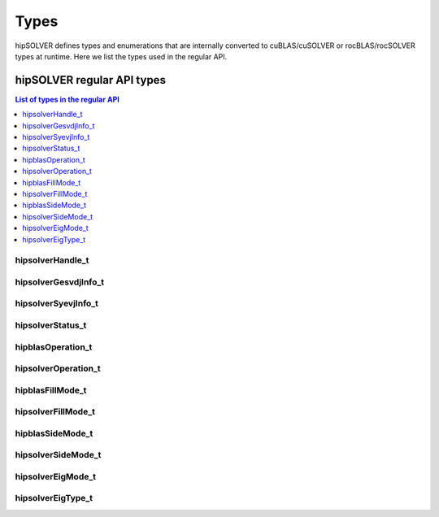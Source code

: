 
*****
Types
*****

hipSOLVER defines types and enumerations that are internally converted to cuBLAS/cuSOLVER or
rocBLAS/rocSOLVER types at runtime. Here we list the types used in the regular API.

hipSOLVER regular API types
================================

.. contents:: List of types in the regular API
   :local:
   :backlinks: top

.. _handle_t:

hipsolverHandle_t
--------------------
.. doxygentypedef:: hipsolverHandle_t

.. _gesvdjinfo_t:

hipsolverGesvdjInfo_t
----------------------
.. doxygentypedef:: hipsolverGesvdjInfo_t

.. _syevjinfo_t:

hipsolverSyevjInfo_t
--------------------
.. doxygentypedef:: hipsolverSyevjInfo_t

.. _status_t:

hipsolverStatus_t
--------------------
.. doxygenenum:: hipsolverStatus_t

.. _operation_t:

hipblasOperation_t
--------------------
.. doxygenenum:: hipblasOperation_t

hipsolverOperation_t
--------------------
.. doxygentypedef:: hipsolverOperation_t

.. _fillmode_t:

hipblasFillMode_t
--------------------
.. doxygenenum:: hipblasFillMode_t

hipsolverFillMode_t
--------------------
.. doxygentypedef:: hipsolverFillMode_t

.. _sidemode_t:

hipblasSideMode_t
--------------------
.. doxygenenum:: hipblasSideMode_t

hipsolverSideMode_t
--------------------
.. doxygentypedef:: hipsolverSideMode_t

.. _eigmode_t:

hipsolverEigMode_t
--------------------
.. doxygenenum:: hipsolverEigMode_t

.. _eigtype_t:

hipsolverEigType_t
--------------------
.. doxygenenum:: hipsolverEigType_t

